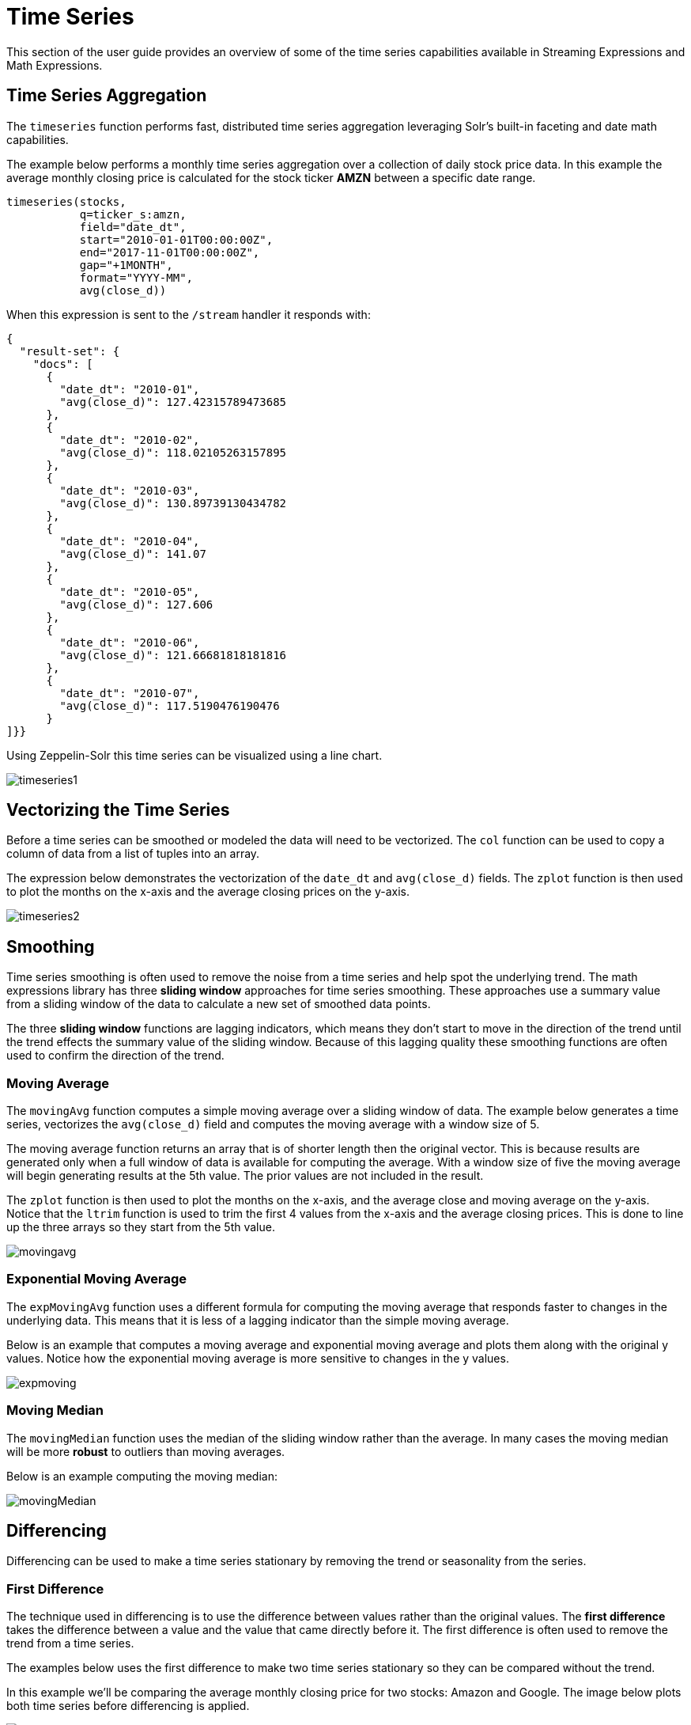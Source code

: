 = Time Series
// Licensed to the Apache Software Foundation (ASF) under one
// or more contributor license agreements.  See the NOTICE file
// distributed with this work for additional information
// regarding copyright ownership.  The ASF licenses this file
// to you under the Apache License, Version 2.0 (the
// "License"); you may not use this file except in compliance
// with the License.  You may obtain a copy of the License at
//
//   http://www.apache.org/licenses/LICENSE-2.0
//
// Unless required by applicable law or agreed to in writing,
// software distributed under the License is distributed on an
// "AS IS" BASIS, WITHOUT WARRANTIES OR CONDITIONS OF ANY
// KIND, either express or implied.  See the License for the
// specific language governing permissions and limitations
// under the License.

This section of the user guide provides an overview of some of the time series capabilities available in Streaming Expressions and Math Expressions.

== Time Series Aggregation

The `timeseries` function performs fast, distributed time series aggregation leveraging Solr's built-in faceting and date math capabilities.

The example below performs a monthly time series aggregation over a collection of daily stock price data.
In this example the average monthly closing price is calculated for the stock ticker *AMZN* between a specific date range.

[source,text]
----
timeseries(stocks,
           q=ticker_s:amzn,
           field="date_dt",
           start="2010-01-01T00:00:00Z",
           end="2017-11-01T00:00:00Z",
           gap="+1MONTH",
           format="YYYY-MM",
           avg(close_d))
----

When this expression is sent to the `/stream` handler it responds with:

[source,json]
----
{
  "result-set": {
    "docs": [
      {
        "date_dt": "2010-01",
        "avg(close_d)": 127.42315789473685
      },
      {
        "date_dt": "2010-02",
        "avg(close_d)": 118.02105263157895
      },
      {
        "date_dt": "2010-03",
        "avg(close_d)": 130.89739130434782
      },
      {
        "date_dt": "2010-04",
        "avg(close_d)": 141.07
      },
      {
        "date_dt": "2010-05",
        "avg(close_d)": 127.606
      },
      {
        "date_dt": "2010-06",
        "avg(close_d)": 121.66681818181816
      },
      {
        "date_dt": "2010-07",
        "avg(close_d)": 117.5190476190476
      }
]}}
----

Using Zeppelin-Solr this time series can be visualized using a line chart.

image::images/math-expressions/timeseries1.png[]


== Vectorizing the Time Series

Before a time series can be smoothed or modeled the data will need to be vectorized.
The `col` function can be used to copy a column of data from a list of tuples into an array.

The expression below demonstrates the vectorization of the `date_dt` and `avg(close_d)` fields.
The `zplot` function is then used to plot the months on the x-axis and the average closing prices on the y-axis.

image::images/math-expressions/timeseries2.png[]


== Smoothing

Time series smoothing is often used to remove the noise from a time series and help spot the underlying trend.
The math expressions library has three *sliding window* approaches for time series smoothing.
These approaches use a summary value from a sliding window of the data to calculate a new set of smoothed data points.

The three *sliding window* functions are lagging indicators, which means they don't start to move in the direction of the trend until the trend effects the summary value of the sliding window.
Because of this lagging quality these smoothing functions are often used to confirm the direction of the trend.

=== Moving Average

The `movingAvg` function computes a simple moving average over a sliding window of data.
The example below generates a time series, vectorizes the `avg(close_d)` field and computes the moving average with a window size of 5.

The moving average function returns an array that is of shorter length then the original vector.
This is because results are generated only when a full window of data is available for computing the average.
With a window size of five the moving average will begin generating results at the 5th value.
The prior values are not included in the result.

The `zplot` function is then used to plot the months on the x-axis, and the average close and moving average on the y-axis.
Notice that the `ltrim` function is used to trim the first 4 values from the x-axis and the average closing prices.
This is done to line up the three arrays so they start from the 5th value.

image::images/math-expressions/movingavg.png[]

=== Exponential Moving Average

The `expMovingAvg` function uses a different formula for computing the moving average that responds faster to changes in the underlying data.
This means that it is less of a lagging indicator than the simple moving average.

Below is an example that computes a moving average and exponential moving average and plots them along with the original y values.
Notice how the exponential moving average is more sensitive to changes in the y values.

image::images/math-expressions/expmoving.png[]


=== Moving Median

The `movingMedian` function uses the median of the sliding window rather than the average.
In many cases the moving median will be more *robust* to outliers than moving averages.

Below is an example computing the moving median:

image::images/math-expressions/movingMedian.png[]


== Differencing

Differencing can be used to make a time series stationary by removing the trend or seasonality from the series.

=== First Difference

The technique used in differencing is to use the difference between values rather than the original values.
The *first difference* takes the difference between a value and the value that came directly before it.
The first difference is often used to remove the trend from a time series.

The examples below uses the first difference to make two time series stationary so they can be compared without the trend.

In this example we'll be comparing the average monthly closing price for two stocks: Amazon and Google.
The image below plots both time series before differencing is applied.

image::images/math-expressions/timecompare.png[]

In the next example the `diff` function is applied to both time series inside the `zplot` function.
The `diff` can be applied inside the `zplot` function or like any other function inside of the `let` function.

Notice that both time series now have the trend removed and the monthly movements of the stock price can be studied without being influenced by the trend.

image::images/math-expressions/diff1.png[]

In the next example the `zoom` function of the time series visualization is used to zoom into a specific range of months.
This allows for closer inspection of the data.
With closer inspection of the data there appears to be some correlation between the monthly movements of the two stocks.

image::images/math-expressions/diffzoom.png[]

In the final example the differenced time series are correlated with the `corr` function.

image::images/math-expressions/diffcorr.png[]

=== Lagged Differences

The `diff` function has an optional second parameter to specify a lag in the difference.
If a lag is specified the difference is taken between a value and the value at a specified lag in the past.
Lagged differences are often used to remove seasonality from a time series.

The simple example below demonstrates how lagged differencing works.
Notice that the array in the example follows a simple repeated pattern.
This type of pattern is often displayed with seasonality.

image::images/math-expressions/season.png[]

In this example we remove this pattern using the `diff` function with a lag of 4.
This will subtract the value lagging four indexes behind the current index.
Notice that the result set size is the original array size minus the lag.
This is because the `diff` function only returns results for values where the lag of 4 is possible to compute.

image::images/math-expressions/seasondiff.png[]

== Anomaly Detection

The `movingMAD` (moving mean absolute deviation) function can be used to surface anomalies in a time series by measuring dispersion (deviation from the mean) within a sliding window.

The `movingMAD` function operates in a similar manner as a moving average, except it measures the mean absolute deviation within the window rather than the average.
By looking for unusually high or low dispersion we can find anomalies in the time series.

For this example we'll be working with daily stock prices for Amazon over a two year period.
The daily stock data will provide a larger data set to study.

In the example below the `search` expression is used to return the daily closing price for the ticker *AMZN* over a two year period.

image::images/math-expressions/anomaly.png[]

The next step is to apply the `movingMAD` function to the data to calculate the moving mean absolute deviation over a 10 day window.
The example below shows the function being applied and visualized.

image::images/math-expressions/mad.png[]

Once the moving MAD has been calculated we can visualize the distribution of dispersion with the `empiricalDistribution` function.
The example below plots the empirical distribution with 10 bins, creating a 10 bin histogram of the dispersion of the time series.

This visualization shows that most of the mean absolute deviations fall between 0 and 9.2 with the mean of the final bin at 11.94.

image::images/math-expressions/maddist.png[]

The final step is to detect outliers in the series using the `outliers` function.
The `outliers` function uses a probability distribution to find outliers in a numeric vector.
The `outliers` function takes four parameters:

* Probability distribution
* Numeric vector
* Low probability threshold
* High probability threshold
* List of results that the numeric vector was selected from

The `outliers` function iterates the numeric vector and uses the probability distribution to calculate the cumulative probability of each value.
If the cumulative probability is below the low probability threshold or above the high threshold it considers the value an outlier.
When the `outliers` function encounters an outlier it returns the corresponding result from the list of results provided by the fifth parameter.
It also includes the cumulative probability and the value of the outlier.

The example below shows the `outliers` function applied to the Amazon stock
price data set.
The empirical distribution of the moving mean absolute deviation is the first parameter.
The vector containing the moving mean absolute deviations is the second parameter.
`-1` is the low and `.99` is the high probability thresholds.
`-1` means that low outliers will not be considered.
The final parameter is the original result set containing the `close_d` and `date_dt` fields.

The output of the `outliers` function contains the results where an outlier was detected.
In this case 5 results above the .99 probability threshold were detected.

image::images/math-expressions/outliers.png[]


== Modeling

Math expressions support in Solr includes a number of functions that can be used to model a time series.
These functions include linear regression, polynomial and harmonic curve fitting, loess regression, and KNN regression.

Each of these functions can model a time series and be used for interpolation (predicting values within the dataset) and several can be used for extrapolation (predicting values beyond the data set).

The various regression functions are covered in detail in the Linear Regression, Curve Fitting and Machine Learning sections of the user guide.

The example below uses the `polyfit` function (polynomial regression) to fit a non-linear model to a time series.
The data set being used is the monthly average closing price for Amazon over an eight year period.

In this example the `polyfit` function returns a fitted model for the y-axis, which is the average monthly closing prices, using a 4 degree polynomial.
The degree of the polynomial determines the number of curves in the model.
The fitted model is set to the variable `y1`.
The fitted model is then directly plotted with `zplot` along with the original `y` values.

The visualization shows the smooth line fit through the average closing price data.

image::images/math-expressions/timemodel.png[]


== Forecasting

The `polyfit` function can also be used to extrapolate a time series to forecast
future stock prices.
The example below demonstrates a 10 month forecast.

In the example the `polyfit` function fits a model to the y-axis and the model is set to the variable *`m`*.
Then to create a forecast 10 zeros are appended to the y-axis to create new vector called `y10`.
Then a new x-axis is created using the `natural` function which returns a sequence of whole numbers 0 to the length of `y10`.
The new x-axis is stored in the variable `x10`.

The `predict` function uses the fitted model to predict values for the new x-axis stored in variable `x10`.

The `zplot` function is then used to plot the `x10` vector on the x-axis and the `y10` vector and extrapolated model on the y-axis.
Notice that the `y10` vector drops to zero where the observed data ends, but the forecast continues along the fitted curve of the model.

image::images/math-expressions/forecast.png[]
